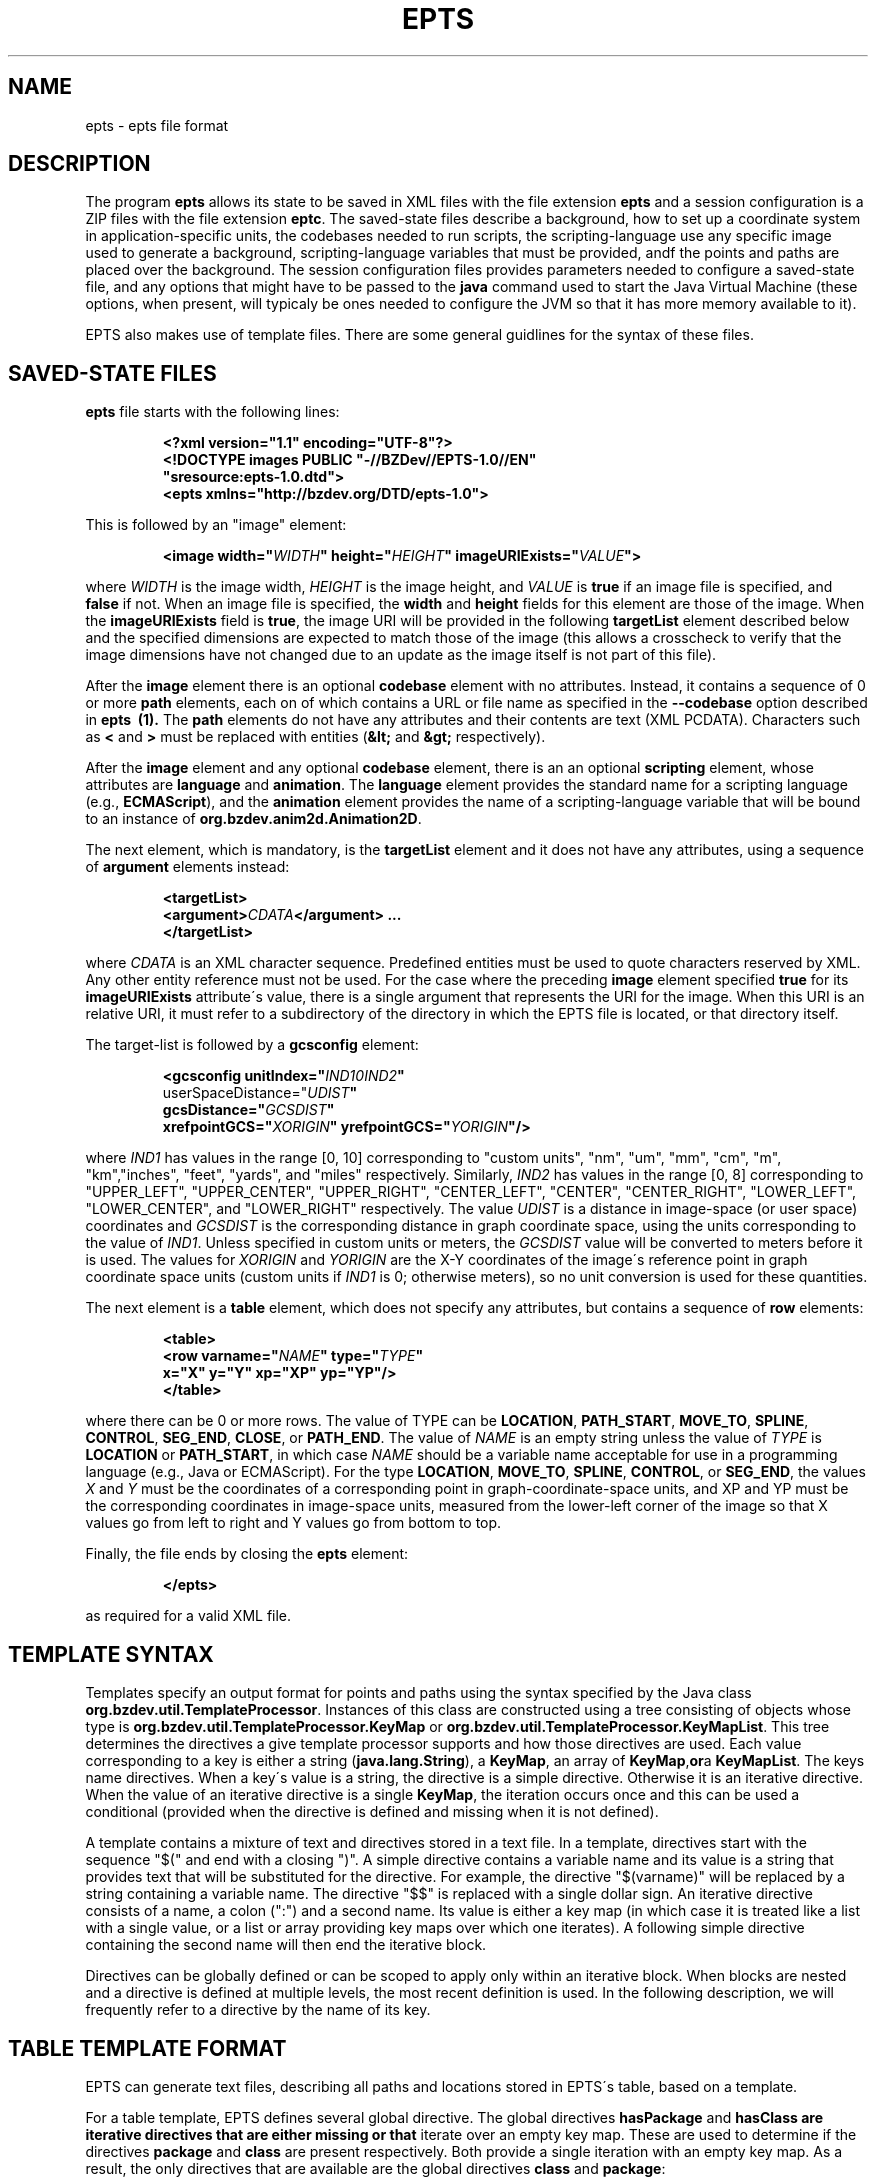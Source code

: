 .TH EPTS "5" "May 2018" "epts VERSION" "File Formats and Conversions"
.SH NAME
epts \- epts file format
.SH DESCRIPTION
The program
.B epts
allows its state to be saved in XML files with the file extension
.B epts
and a session configuration is a ZIP files with the file extension
.BR eptc .
The saved-state files describe a background, how to set up a
coordinate system in application-specific units, the codebases needed
to run scripts, the scripting-language use any specific image used to
generate a background, scripting-language variables that must be
provided, andf the points and paths are placed over the background.
The session configuration files provides parameters needed to
configure a saved-state file, and any options that might have to be
passed to the
.B java
command used to start the Java Virtual Machine (these options, when
present, will typicaly be ones needed to configure the JVM so that
it has more memory available to it).
.PP
EPTS also makes use of template files. There are some general
guidlines for the syntax of these files.
.SH SAVED-STATE FILES
.B epts
file starts with the following lines:
.IP
.B
<?xml version="1.1" encoding="UTF-8"?>
.br
.B
<!DOCTYPE\ images\ PUBLIC\ "-//BZDev//EPTS-1.0//EN"
.br
.B
\ \ \ \ \ \ \ \ \ \ "sresource:epts-1.0.dtd">
.br
.B
<epts xmlns="http://bzdev.org/DTD/epts-1.0">
.PP
This is followed by an "image" element:
.IP
.B
<image width="\fIWIDTH\fB" height="\fIHEIGHT\fB" imageURIExists="\fIVALUE\fB"\>
.PP
where
.I WIDTH
is the image width,
.I HEIGHT
is the image height,
and
.I VALUE
is
.B true
if an image file is specified, and
.B false
if not. When an image file is specified, the
.B width
and
.B height
fields for this element are those of the image. When the
.B imageURIExists
field is
.BR true ,
the image URI will be provided in the following
.B targetList
element described below and the specified dimensions are expected to
match those of the image (this allows a crosscheck to verify that the
image dimensions have not changed due to an update as the image itself is not
part of this file).
.PP
After the
.B image
element there is an optional
.B codebase
element with no attributes. Instead, it contains a sequence of 0 or more
.B path
elements, each on of which contains a URL or file name as specified in the
.B --codebase
option described in
.B epts\  (1).
The
.B path
elements do not have any attributes and their contents are text (XML
PCDATA). Characters such as
.B <
and
.B >
must be replaced with entities (\fB&lt;\fR and \fB&gt;\fR respectively).
.PP
After the
.B image
element and any optional
.B codebase
element, there is an an optional
.B scripting
element, whose attributes are
.B language
and
.BR animation .
The
.B language
element provides the standard name for a scripting language (e.g.,
.BR ECMAScript ),
and the
.B animation
element provides the name of a scripting-language variable that will
be bound to an instance of
.BR org.bzdev.anim2d.Animation2D .
.PP
The next element, which is mandatory, is the
.B targetList
element and it does not have any attributes, using a sequence of
.B argument
elements instead:
.IP
.B
<targetList>
.br
.B
\ \ \ \ <argument>\fICDATA\fB</argument> ...
.br
.B </targetList>
.PP
where
.I CDATA
is an XML character sequence. Predefined entities must be used
to quote characters reserved by XML. Any other entity reference must
not be used. For the case where the preceding
.B image
element specified
.B true
for its
.B imageURIExists
attribute\'s value, there is a single argument that represents the URI
for the image. When this URI is an relative URI, it must refer to a
subdirectory of the directory in which the EPTS file is located, or
that directory itself.
.PP
The target-list is followed by a
.B gcsconfig
element:
.IP
.B
<gcsconfig unitIndex="\fIIND1\B" refPointIndex="\fIIND2\fB"
.br
\ \ \ \ \ \ \ userSpaceDistance="\fIUDIST\fB"
.br
\ \ \ \ \ \ \ gcsDistance="\fIGCSDIST\fB"
.br
\ \ \ \ \ \ \ xrefpointGCS="\fIXORIGIN\fB" yrefpointGCS="\fIYORIGIN\fB"/>
.PP
where
.I IND1
has values in the range [0, 10] corresponding to "custom units", "nm",
"um", "mm", "cm", "m", "km","inches", "feet", "yards", and "miles"
respectively.  Similarly,
.I IND2
has values in the range [0, 8] corresponding to "UPPER_LEFT",
"UPPER_CENTER", "UPPER_RIGHT", "CENTER_LEFT", "CENTER",
"CENTER_RIGHT", "LOWER_LEFT", "LOWER_CENTER", and "LOWER_RIGHT"
respectively. The value
.I UDIST
is a distance in image-space (or user space) coordinates and
.I GCSDIST
is the corresponding distance in graph coordinate space, using the units
corresponding to the value of
.IR IND1 .
Unless specified in custom units or meters, the
.I GCSDIST
value will be converted to meters before it is used.
The values for
.I XORIGIN
and
.I YORIGIN
are the X-Y coordinates of the image\'s reference point
in graph coordinate space units (custom units if
.I IND1
is 0; otherwise meters), so no unit conversion is used for these
quantities.
.PP
The next element is a
.B table
element, which does not specify any attributes, but contains a sequence
of
.B row
elements:
.IP
.B
<table>
.br
.B
\ \ \ <row varname="\fINAME\fB" type="\fITYPE\fB"
.br
.B
\ \ \ \ \ \ \ \ x="X" y="Y" xp="XP" yp="YP"/>
.br
.B
</table>
.PP
where there can be 0 or more rows. The value of TYPE can be
.BR LOCATION ,
.BR PATH_START ,
.BR MOVE_TO ,
.BR SPLINE ,
.BR CONTROL ,
.BR SEG_END ,
.BR CLOSE ,
or
.BR PATH_END .
The value of
.I NAME
is an empty string unless the value of
.I TYPE
is
.B LOCATION
or
.BR PATH_START ,
in which case
.I NAME
should be a variable name acceptable for use in a programming language
(e.g., Java or ECMAScript). For the type
.BR LOCATION ,
.BR MOVE_TO ,
.BR SPLINE ,
.BR CONTROL ,
or
.BR SEG_END ,
the values
.I X
and
.I Y
must be the coordinates of a corresponding point in graph-coordinate-space
units, and XP and YP must be the corresponding coordinates in image-space
units, measured from the lower-left corner of the image so that X values
go from left to right and Y values go from bottom to top.
.PP
Finally, the file ends by closing the
.B epts
element:
.IP
.B
</epts>
.PP
as required for a valid XML file.
.SH TEMPLATE SYNTAX
Templates specify an output format for points and paths using the
syntax specified by the Java
class
.BR org.bzdev.util.TemplateProcessor .
Instances of this class are constructed using a tree consisting of
objects whose type is
.B org.bzdev.util.TemplateProcessor.KeyMap
or
.BR org.bzdev.util.TemplateProcessor.KeyMapList .
This tree determines the directives a give template processor supports
and how those directives are used. Each value corresponding to a key
is either a string (\fBjava.lang.String\fR), a
.BR KeyMap ,
an array of
.BR KeyMap , or a
.BR KeyMapList .
The keys name directives. When a key\'s value is a string, the
directive is a simple directive.  Otherwise it is an iterative
directive. When the value of an iterative directive is a single
.BR KeyMap ,
the iteration occurs once and this can be used a conditional (provided
when the directive is defined and missing when it is not defined).
.PP
A template contains a mixture of text and directives stored in a text
file. In a template, directives start with the sequence "$(" and end
with a closing ")".  A simple directive contains a variable name and
its value is a string that provides text that will be substituted for
the directive.  For example, the directive "$(varname)" will be
replaced by a string containing a variable name.  The directive "$$"
is replaced with a single dollar sign.  An iterative directive
consists of a name, a colon (":") and a second name. Its value is
either a key map (in which case it is treated like a list with a
single value, or a list or array providing key maps over which one
iterates). A following simple directive containing the second name
will then end the iterative block.
.PP
Directives can be globally defined or can be scoped to apply only
within an iterative block.  When blocks are nested and a directive is
defined at multiple levels, the most recent definition is used.
In the following description, we will frequently refer to a directive
by the name of its key.

.SH TABLE TEMPLATE FORMAT
EPTS can generate text files, describing all paths and locations
stored in EPTS\'s table, based on a template.
.PP
For a table template, EPTS defines several global directive.
The global directives
.B hasPackage
and
.B hasClass are iterative directives that are either missing or that
iterate over an empty key map. These are used to determine if the
directives
.B package
and
.B class
are present respectively. Both provide a single iteration with an
empty key map.  As a result, the only directives that are available are
the global directives
.B class
and
.BR package :
.TP
.B class
is the simple name of a Java class, and can be used by templates
that create Java class definitions.
.TP
.B package
is the fully qualified name of a Java package and can be used by
templates that create Java class definitions.
.TP
.B public
will either be undefined (in which case it will be expanded to an empty
string) or it will expand to the value
.BR public .
.TP
.B optSpace
will either be undefined (in which case it will be expanded to an empty
string) or it will expand to a single space.
.PP
The global directive
.B items
is an iterative directive that iterates over a list, each element of
which contains the following directives:
.TP
.B varname
This is a simple directive defining a variable name associated with a
location or path.
.TP
.B index
This directive provides an overall index. Its value is incremented for
each line in the table.
.TP
.B vindex
This directive provides a variable-name index. This value is
incremented whenever a variable name changes.
.TP
.B location
This is an iterative directive that defines a specific, isolated
point. While iterative, each definition contains only a single
point. Both
.B location
and
.B pathStatement
will not both be present at a specific iteration, although one of the
two will be present.
.TP
.B pathStatement
This is an iterative directive that defines the control points for a
path. While iterative, each pathSegment definition contains a single
key map as its value. Both
.B location
and
.B pathStatement
will not both be present at a specific iteration, although one of the
two will be present.
.PP
While
.B location
is an iterative directive, it acts as if there was a single
iteration. During this iteration, the following directives are defined:
.TP
.B x
This directive provides the X coordinate of the point in graph
coordinate space.
.TP
.BR y
This directive provides the Y coordinate of the point in graph
coordinate space.
.TP
.BR xp
This directive provides the X coordinate of the point in image space
measured from left to right (the standard Java convention).
.TP
.BR yp
This directive provides the Y coordinate of the point in image space,
measured from top to bottom (the standard Java convention).
.TP
.BR ypr
This directive provides the Y coordinate of the point in image space
measured from bottom to top (the reverse of the standard Java convention,
instead matching the convention used in mathematics).
.PP
Similarly, the value for
.B pathStatement
is a key map containing the following directives:
.TP
.B draw
This directive has the value
.B true or
.BR false .
When true, a path\'s outline will be drawn. Otherwise, the
path\'s outline will not be drawn.
.TP
.B fill
This directive has the value
.B true or
.BR false .
When true, a path\'s outline will be filled. Otherwise, the
path\'s outline will not be filled.
.TP
.B hasAttributes
This is an iterative directive
which will provide at most a single iteration. When present (i.e.,
when the iteration count is 1), the directives
.B draw
and/or
.B fill
will have the value
.BR true ,
and attributes defining colors or strokes will exist.
.TP
.B hasDashIncrement
This is an iterative directive containing a single iteration. When
present, one may use the
.B dashIncrement
directive, whose value is the length of a "\-" or "\ " in a dash
pattern.  The units are GCS units when
.B gcsMode is
.B true
and user-space units when
.B gcsMode is
.B  false
or not defined.
.TP
.B hasDashPattern
This is an iterative directive containing a single iteration. When
present, one may use the
.B dashPattern
directive, whose value is a string consisting of "\-" and "&\ " characters,
starting with a "\-". A sequence of
.I N
"\-" or <EM>N</EM> "\ " denotes a dash or gap whose length is
.I N
multiplied by the dash increment. The pattern created will be periodic.
.TP
.B hasDashPhase
This is an iterative directive containing a single iteration. When
present, one may use the
.B dashPhase
directive, whose values is the offset at which the dash/gap pattern
starts.  The units are GCS units when
.B gcsMode is
.B true
and user-space units when
.B gcsMode is
.B  false
or not defined.
.TP
.B hasDrawColor
This is an iterative directive containing a single iteration. When
present, one may use the
.B drawColor
directive, whose value is a CSS color specification that
indicates the color used when drawing paths.
.TP
.B hasFillColor
This is an iterative directive containing a single iteration. When
present, one may use the
.B fillColor
directive, whose value is a CSS color specification that
indicates the color used when filling paths.
.TP
.B hasGcsMode
This is an iterative directive containing a single iteration. When
present, one may use the
.B gcsMode
directive, whose value is
.B true
if    strokes are defined using GCS units, or
.B false
if strokes are defined using user space or image space units.
.TP
.B hasMiterLimit
This is an iterative directive containing a single iteration. When
present, one may use the
.B miterLimit
directive, whose value is the "limit to trim a line join that has a
JOIN_MITER decoration. A line join is trimmed when the ratio of miter
length to stroke width is greater than the miter-limit value. The miter
length is the diagonal length of the miter, which is the distance
between the inside corner and the outside corner of the
intersection. The smaller the angle formed by two line segments, the
longer the miter length and the sharper the angle of intersection. The
default miter-limit value of 10.0f causes all angles less than 11
degrees to be trimmed. Trimming miters converts the decoration of the
line join to bevel." (The quote is from the Java API documentation
for the class
.BR java.awt.BasicStroke .)
The units are GCS units when
.B gcsMode is
.B true
and user-space units when
.B gcsMode is
.B  false
or not defined.
When present, the minimum allowed value for the miter limit is 1.0.
.TP
.B hasStrokeCap
This is an iterative directive containing a single iteration. When
present, one may use the
.B strokeCap
directive, whose value is either
.BR BUTT ,
.BR ROUND ,
or
.BR SQUARE .
The values defines the type of decoration at the end of a line as
described in the documentation for the Java enumeration type
.BR org.bzdev.obnaming.misc.BasicStrokeParm.Cap .
.TP
.B hasStrokeJoin
This is an iterative directive containing a single iteration. When
present, one may use the
.B strokeJoin
directive, whose value is either
.BR BEVEL ,
.BR MITER , or
.BR ROUND.
These values define how line segments are joined as described in the
documentation for the Java enumeration type
.BR org.bzdev.obnaming.misc.BasicStrokeParm.Join .
.TP
.B hasStrokeWidth
This is an iterative directive containing a single iteration. When
present, one may use the
.B strokeWidth
directive, whose value is the width of a stroke used to draw a
path. The units are GCS units when
.B gcsMode is
.B true
and user-space units when
.B gcsMode is
.B  false
or not defined.
.TP
.BR hasWindingRule
This is an iterative directive containing a single iteration. When
present, one may use the
.B windingRule
directive, whose values are
.B WIND_NON_ZERO
and
.BR WIND_EVEN_ODD .
.TP
.B hasZorder
This is an iterative directive containing a single iteration. When
present, one may use the
.B zorder
directive, whose value is a long integer.
.TP
.BR pindex
The value is "1" for the initial
.B MOVE_TO
operation for a path and is incremented for each control point, spline
point, or end-of-segment point, along the path, and for a
final 'close' if there is one.
.TP
.BR type
This is the type of a control point or operation
along the path (\fBMOVE_TO\fR,
.BR SPLINE ,
.BR CONTROL ,
.BR SEG_END ,
or
.BR CLOSE ).
.TP
.BR ltype
This is similar to the
.B type
directive, but substitutes
.B CONTROL_POINT
for
.BR CONTROL , and
.B SPLINE_POINT
for
.BR SPLINE .
The directive
.B ltype is useful
for templates used to configure an instance of the class
.BR org.bzdev.anim2d.AnimationLayer2DFactory .
.TP
.BR atype
This is is similar to
.B type
but with an alternative value defined by the user via a command-line
argument that provides the name of a file mapping types to their
replacement strings. The format of this file is described below. It
is useful for printing a representation of a table that will be used
in a report where terminology used for software is not appropriate.
.BR xy .
This is an iterative directive, with 0 or 1
iterations. It defines the following directives, the same ones
as defined by the location directive, when the type
is
.BR MOVE_TO ,
.BR SPLINE ,
.BR CONTROL ,
or
.BR SEG_END :
.BR x ,
.BR y ,
.BR xp ,
.BR yp ,
and
.BR ypj ,
with the same meaning as used in  the
.B location
directive.
.SH PATH-ITERATOR TEMPLATE FORMAT
These templates describe individual paths.
The global directives are
.TP
.BR area
This directive contains the area of the shape. If constructed
from multiple paths, all of these paths must be closed paths: otherwise
the value will be "NaN". The units are either user-space units or GCS
units, depending on flags passed to
.BR epts .
When the
.BR epts
command contains the
.B \-\-gcs
option, GCS units are used; otherwise user-space units are used.
.TP
.BR circumference
This directive contains the circumference of the shape. If constructed
from multiple paths, all of these paths must be closed paths: otherwise
the value will be "NaN". The units are either user-space units or GCS
units, depending on flags passed to
.BR epts .
When the
.BR epts
command contains the
.B \-\-gcs
option, GCS units are used; otherwise user-space units are used.

.TP
.B pathLength
This directive contains the path length for the boundary of a shape
regardless of whether it encloses an area. The units are either
user-space units or GCS units, depending on flags passed to
.BR epts .
When the
.BR epts
command contains the
.B \-\-gcs
option, GCS units are used; otherwise user-space units are used.
.TP
.B varname
This directive provides the name of the variable whose value is
the path that the following directives describe.
.TP
.BR windingRule
This directive describes a winding rule, and is useful when a path
is closed, possibly containing multiple disjoint sections. The value
for this director is either
.B WIND_EVEN_ODD
or
.BR WIND_NON_ZERO .
.B WIND_EVEN_ODD
indicates that a point is inside a closed path if a ray drawn to infinity
crosses path segments an odd number of times.
.B WIND_NON_ZERO
indicates that a point is inside a closed path if a ray drawn to infinity
crosses segments drawn in the counterclockwise direction a different
number of times than segments drawn in the clockwise direction.
.TP
.B segments
This directive is an iterative directive.
.PP
The
.B segments
directive iterates over a list of keymaps, each of which contains
the following directives, all but one which are optional:
.TP
.B type
This is a mandatory directive. Its value can be
.BR SEG_CLOSE ,
.BR SEG_MOVETO ,
.BR SEG_LINETO ,
.BR SEG_QUADTO ,
or
.BR SEG_CUBICTO .
For each value, there is a corresponding iterative directive described
below.
.TP
.B method
This is a mandatory directive. Its value can be
.BR closePath ,
.BR moveTo ,
.BR lineTo ,
.BR quadTo ,
.BR curveTo .
These values correspond to the values provided for the
.B type
directive, but provide Java method names used by the
.B Path
class rather than constants provided by the class
.BR PathIterator .
.TP
.B hasClose
This is an iterative directive indicating that the type for the
current segment is
.B SEG_CLOSE .
.TP
.B hasMoveTo
This is an iterative directive indicating that the type for the
current segment is
.B SEG_MOVETO .
.TP
.B hasLineTo
This is an iterative directive indicating that the type for the
current segment is
.B SEG_LINETO .
.TP
.B hasQuadTo
This is an iterative directive indicating that the type for the
current segment is
.B SEG_QUADTO .
.TP
.B hasCubicTo
This is an iterative directive indicating that the type for the
current segment is
.B SEG_CUBICTO .
.PP
Each segment directive also contains the following optional
directives that provide the X and Y coordinates of a segment's
points:
.TP
.B x0
The X coordinate of the first control point. When the type
is
.BR SEG_MOVETO ,
this value represents the X coordinate of the start of a segment.
When the type is
.BR SEG_CLOSE ,
this value is not included in the key map and will therefore be
treated as zero-length text.  When the type is
.BR SEG_LINETO ,
this value represents the X coordinate at the end of the segment.
.TP
.B y0
The Y coordinate of the first control point. When the type
is
.BR SEG_MOVETO ,
this value represents the Y coordinate of the start of a segment.
When the type is
.BR SEG_CLOSE ,
this value is not included in the key map and will therefore be
treated as zero-length text. When the type is
.BR SEG_LINETO ,
this value represents the Y coordinate at the end of the segment.
.TP
.B x1
The X coordinate of the second control point. When the type is
.BR SEG_QUADTO ,
this value represents the X coordinate at the end of the segment.
It is empty when the type is
.B SEG_LINETO
or
.BR SEG_CLOSE .
.TP
.B y1
The Y coordinate of the second control point. When the type is
.BR SEG_QUADTO ,
this value represents the Y coordinate at the end of the segment.
It is empty when the type is
.B SEG_LINETO
or
.BR SEG_CLOSE .
.B x2
The X coordinate of the third control point. When the type is
.BR SEG_CUBICTO ,
this value represents the X coordinate at the end of the segment.
Otherwise, it is empty.
.TP
.B y2
The Y coordinate of the third control point. When the type is
.BR SEG_CUBICTO ,
this value represents the Y coordinate at the end of the segment.
Otherwise, it is empty.
.PP
There are several directives that indicate when
.BR x0 ,
.BR y0 ,
.BR x1 ,
.BR y1 ,
.BR x2 ,
or
.BR y2
exist and can be used as an alternative to the directives
.BR hasMoveTo ,
.BR hasLineTo ,
.BR hasQuadTo ,
.BR hasCubicTo .
These directives are the following:
.TP
.B has0
This is an iterative directive indicating that
.B x0
and
.B y0
exist.
.TP
.B has1
This is an iterative directive indicating that
.BR x0 ,
.BR y0 ,
.B x1
and
.B y1
exist.
.TP
.B has2
.BR x0 ,
.BR y0 ,
.BR x1 ,
.BR y1 ,
.B x2
and
.B y2
exist.
.SH MAP FILES
The
.B epts
command has an option
.B \-\-map
that specifies the strings for the "$(atype)" directive described above.
This argument takes a file name or URL as its argument. The file must
use UTF-8 as its character set. The format is trivial: a series of
lines.  Each line starts with one of the tokens provided by "$(type)":
.BR MOVE_TO ,
.BR SPLINE ,
.BR CONTROL ,
.BR SEG_END ,
or
.BR CLOSE .
This is separated from its replacement by whitespace.  Leading or
trailing whitespace is removed.
.SH SESSION-CONFIGURATION FILES
Session-Configuration files are Zip archives that start with
the following byte sequence.
.TP
.BR Bytes\ 0\ to\ 3 :
50 4B 03 04
.TP
.BR Bytes\ 8\ to\ 9 :
00 00
.TP
.BR Bytes\ 14\ to\ 25 :
.TP
00 00 00 00 00 00 00 00 00 00 00 00
.TP
.BR Bytes\ 26\ to\ 27 :
09 00
.TP
.BR Bytes\ 28\ to\ 29 :
29 00
.TP
.BR Bytes\ 30\ to\ 38 :
4d 45 54 41 2d 49 4e 46 2f
.TP
.BR Bytes\ 39\ to\ 40 :
ce  fa
.TP
.BR Bytes\ 41\ to\ 42 :
25 00 (the 16-bit unsigned integer 37 in little-endian byte order)
.TP
.BR Bytes\ 43\ to\ 20 :
61 70 70 6c 69 63 61 74 69 6f 6e 2f 76 6e 64 2e 62 7a 64 65 76
2e 65 70 74 73 2d 63 6f  6e 66 69 67 2b 7a 69 70 (the unterminated
ASCII string "application/vnd.bzdev.epts-config+zip")
.PP
The remainder of the ZIP file includes the following ZIP
entries:
.TP
.BR inputfile .
The ZIP-file entry <CODE>inputfile</CODE> contains an XML-encoded
.B String
providing a file name.
.TP
.BR animation .
The ZIP-file entry <CODE>animation</CODE> contains an XML-encoded
.B String
giving the name of the scripting-language variable whose value will be
an instance of
.B org.bzdev.anim2d.Animation
after scripts are run.
.TP
.BR scriptingLang .
The ZIP-file entry
.B scriptingLang
contains an XML-encoded
.B String
providing the name of the scripting language in use, with the name
.B (DEFAULT)
used to indicate the default language.
.TP
.BR joptions .
The ZIP-file entry
.B joptions
contains an XML-encoded object that is equal to the value returned by
the
.B getDataVector
method of
.B DefaultTableModel
for a table containing options for the command
.BR java .
.TP
.BR codebase .
The ZIP-file entry
.B codebase
contains an XML-encoded object that is equal to the value returned by
the
.B getDataVector
method of
.B DefaultTableModel
for a table containing additional codebases.
.TP
.BR scripts .
The ZIP-file entry
.B scripts
contains an XML-encoded object that is equal to the value returned by
the

.B getDataVector
method of
.B DefaultTableModel
for a table containing the path names or URLS for scripts that should
be executed.
.TP
.BR variables .
The ZIP-file entry
.B variables
contains an XML-encoded object that is equal to the value returned by
the
.B getDataVector
method of
.B DefaultTableModel
for a table specifying variables and their values.  Each row of this
table consists of four columns: the first column provides the
variables\' names; the second column provides the variables\' types; the
third column provides the variables\' values; the fourth column
provides the variables\' units which are meaningful for real-valued
variables and not other types.
.PP
The second and fourth columns\' values are encoded as integers
providing the index the instances of JComboBox used to edit their
values.
.SH SEE ALSO
.BR epts (1)
\"  LocalWords:  EPTS epts xml UTF br DOCTYPE xmlns fIWIDTH fB URI nm
\"  LocalWords:  fIHEIGHT imageURIExists fIVALUE targetList fICDATA
\"  LocalWords:  CDATA subdirectory gcsconfig unitIndex fIIND fIUDIST
\"  LocalWords:  refPointIndex userSpaceDistance gcsDistance xorigin
\"  LocalWords:  fIGCSDIST fIXORIGIN yorigin fIYORIGIN UDIST GCSDIST
\"  LocalWords:  varname fINAME fITYPE xp XP yp YP SEG fR KeyMap TP
\"  LocalWords:  KeyMapList vindex pathStatement pathSegment ypj xy
\"  LocalWords:  pindex fBMOVE ltype atype whitespace EPTS's hasClass
\"  LocalWords:  hasPackage optSpace ypr hasWindingRule windingRule
\"  LocalWords:  NaN GCS gcs pathLength keymaps MOVETO LINETO QUADTO
\"  LocalWords:  CUBICTO closePath moveTo lineTo quadTo curveTo CSS
\"  LocalWords:  PathIterator hasClose hasMoveTo hasLineTo hasQuadTo
\"  LocalWords:  hasCubicTo hasDashIncrement dashIncrement gcsMode lt
\"  LocalWords:  hasDashPattern dashPattern hasDashPhase dashPhase
\"  LocalWords:  hasDrawColor drawColor hasFillColor fillColor zorder
\"  LocalWords:  hasGcsMode hasMiterLimit miterLimit miterlimit
\"  LocalWords:  hasStrokeCap strokeCap hasStrokeJoin strokeJoin
\"  LocalWords:  hasStrokeWidth strokeWidth hasAttributes hasZorder
\"  LocalWords:  codebase PCDATA xrefpointGCS yrefpointGCS
